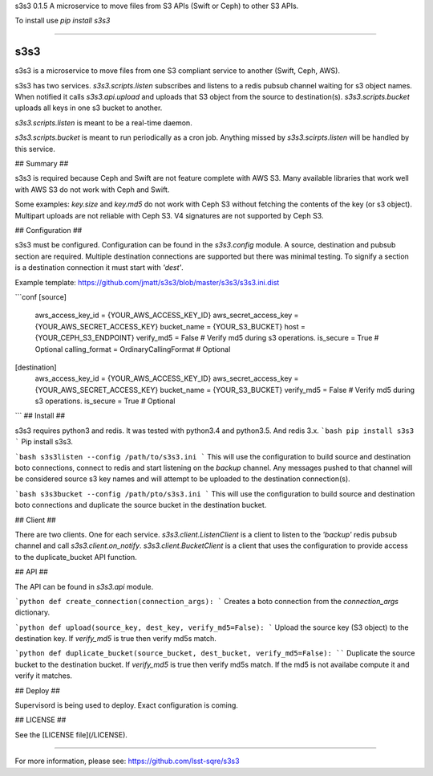 
s3s3 0.1.5
A microservice to move files from S3 APIs (Swift or Ceph) to other S3 APIs.

To install use `pip install s3s3`

----

s3s3
====

s3s3 is a microservice to move files from one S3 compliant service to another (Swift, Ceph, AWS).

s3s3 has two services. `s3s3.scripts.listen` subscribes and listens to a redis pubsub channel waiting for s3 object names. When notified it calls `s3s3.api.upload` and uploads that S3 object from the source to destination(s). `s3s3.scripts.bucket` uploads all keys in one s3 bucket to another.

`s3s3.scripts.listen` is meant to be a real-time daemon.

`s3s3.scripts.bucket` is meant to run periodically as a cron job. Anything missed by `s3s3.scirpts.listen` will be handled by this service.

## Summary ##

s3s3 is required because Ceph and Swift are not feature complete with AWS S3. Many available libraries that work well with AWS S3 do not work with Ceph and Swift.

Some examples: `key.size` and `key.md5` do not work with Ceph S3 without fetching the contents of the key (or s3 object). Multipart uploads are not reliable with Ceph S3. V4 signatures are not supported by Ceph S3.

## Configuration ##

s3s3 must be configured. Configuration can be found in the `s3s3.config` module. A source, destination and pubsub section are required. Multiple destination connections are supported but there was minimal testing. To signify a section is a destination connection it must start with `'dest'`.

Example template: https://github.com/jmatt/s3s3/blob/master/s3s3/s3s3.ini.dist

```conf
[source]
     aws_access_key_id = {YOUR_AWS_ACCESS_KEY_ID}
     aws_secret_access_key = {YOUR_AWS_SECRET_ACCESS_KEY}
     bucket_name = {YOUR_S3_BUCKET}
     host = {YOUR_CEPH_S3_ENDPOINT}
     verify_md5 = False # Verify md5 during s3 operations. 
     is_secure = True # Optional
     calling_format = OrdinaryCallingFormat # Optional
[destination]
     aws_access_key_id = {YOUR_AWS_ACCESS_KEY_ID}
     aws_secret_access_key = {YOUR_AWS_SECRET_ACCESS_KEY}
     bucket_name = {YOUR_S3_BUCKET}
     verify_md5 = False # Verify md5 during s3 operations. 
     is_secure = True # Optional
```
## Install ##

s3s3 requires python3 and redis. It was tested with python3.4 and python3.5. And redis 3.x.
```bash
pip install s3s3
```
Pip install s3s3.

```bash
s3s3listen --config /path/to/s3s3.ini
```
This will use the configuration to build source and destination boto connections, connect to redis and start listening on the `backup` channel. Any messages pushed to that channel will be considered source s3 key names and will attempt to be uploaded to the destination connection(s).

```bash
s3s3bucket --config /path/pto/s3s3.ini
```
This will use the configuration to build source and destination boto connections and duplicate the source bucket in the destination bucket.

## Client ##

There are two clients. One for each service. `s3s3.client.ListenClient` is a client to listen to the `'backup'` redis pubsub channel and call `s3s3.client.on_notify`. `s3s3.client.BucketClient` is a client that uses the configuration to provide access to the duplicate_bucket API function.

## API ##

The API can be found in `s3s3.api` module.

```python
def create_connection(connection_args):
``` 
Creates a boto connection from the `connection_args` dictionary.

```python
def upload(source_key, dest_key, verify_md5=False):
```
Upload the source key (S3 object) to the destination key. If `verify_md5` is true then verify md5s match.

```python
def duplicate_bucket(source_bucket, dest_bucket, verify_md5=False):
````
Duplicate the source bucket to the destination bucket. If `verify_md5` is true then verify md5s match. If the md5 is not availabe compute it and verify it matches.

## Deploy ##

Supervisord is being used to deploy. Exact configuration is coming.

## LICENSE ##

See the [LICENSE file](/LICENSE).


----

For more information, please see: https://github.com/lsst-sqre/s3s3


